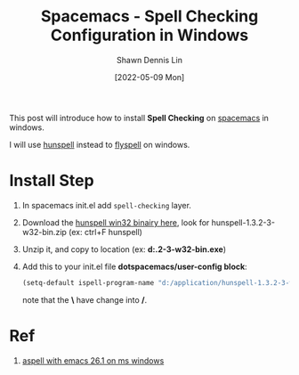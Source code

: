 #+STARTUP: content
#+OPTIONS: \n:t
#+EXPORT_FILE_NAME:	 index

#+TITLE:	Spacemacs - Spell Checking Configuration in Windows
#+AUTHOR:	Shawn Dennis Lin
#+EMAIL:	ShawnDennisLin@gmail.com
#+DATE:	[2022-05-09 Mon]
#+HUGO_AUTO_SET_LASTMOD: t

#+hugo_custom_front_matter: :description
#+hugo_custom_front_matter: :math false
#+hugo_custom_front_matter: :slug spacemacs-spell-checking-in-windows
#+hugo_custom_front_matter: :image image.jpeg

#+HUGO_CATEGORIES: Editor
#+HUGO_TAGS: emacs spell-checking

This post will introduce how to install *Spell Checking* on [[https://develop.spacemacs.org/][spacemacs]] in windows.

I will use [[https://github.com/hunspell/hunspell][hunspell]] instead to [[https://www-sop.inria.fr/members/Manuel.Serrano/flyspell/flyspell.html][flyspell]] on windows.

* Install Step
1. In spacemacs init.el add ~spell-checking~ layer.
2. Download the [[https://sourceforge.net/projects/ezwinports/files/?source=navbar][hunspell win32 binairy here]], look for hunspell-1.3.2-3-w32-bin.zip (ex: ctrl+F hunspell)
3. Unzip it, and copy to location (ex: *d:\application\hunspell-1.3.2-3-w32-bin\bin\hunspell.exe*)
4. Add this to your init.el file *dotspacemacs/user-config block*:
  #+begin_src lisp
  (setq-default ispell-program-name "d:/application/hunspell-1.3.2-3-w32-bin/bin/hunspell.exe")
  #+end_src
  note that the *\* have change into */*.

* Ref
1. [[https://emacs.stackexchange.com/a/57842][aspell with emacs 26.1 on ms windows]] 

